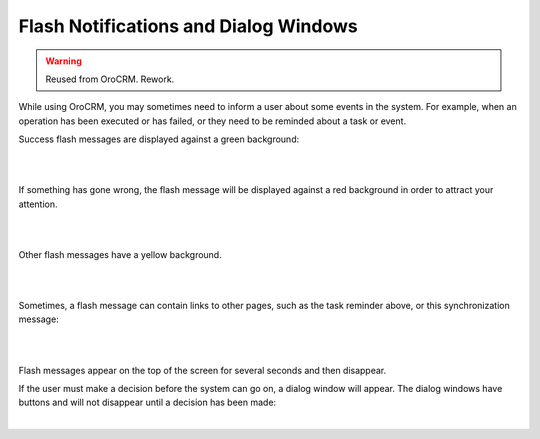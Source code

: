 .. _user-guide-intro-popups:

Flash Notifications and Dialog Windows
======================================

.. warning:: Reused from OroCRM. Rework.

While using OroCRM, you may sometimes need to inform a user about some events in the system. For example, when an 
operation has been executed or has failed, or they need to be reminded about a task or event.

Success flash messages are displayed against a green background:

|

.. image:: /user_guide/img/getting_started/navigation/popup/flash_success.png

|

If something has gone wrong, the flash message will be displayed against a red background in order to attract your 
attention.

|

.. image:: /user_guide/img/getting_started/navigation/popup/flash_error.png

|

Other flash messages have a yellow background. 

|

.. image:: /user_guide/img/getting_started/navigation/popup/flash_task.png

|

Sometimes, a flash message can contain links to other pages, such as the task reminder above, or this synchronization 
message:

|

.. image:: /user_guide/img/getting_started/navigation/popup/flash_link.png

|

Flash messages appear on the top of the screen for several seconds and then disappear.

If the user must make a decision before the system can go on, a dialog window will appear. The dialog windows have 
buttons and will not disappear until a decision has been made:

|

.. image:: /user_guide/img/getting_started/navigation/popup/pop_up.png
